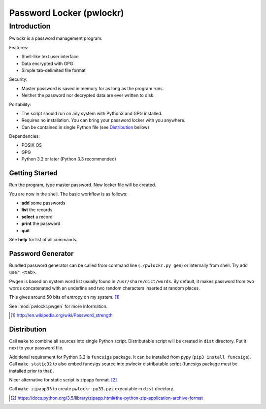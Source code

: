 =========================
Password Locker (pwlockr)
=========================

Introduction
------------

Pwlockr is a password management program.

Features:

- Shell-like text user interface
- Data encrypted with GPG
- Simple tab-delimited file format

Security:

- Master password is saved in memory for as long as the program runs.
- Neither the password nor decrypted data are ever written to disk.

Portability:

- The script should run on any system with Python3 and GPG installed.
- Requires no installation. You can bring your password locker with you anywhere.
- Can be contained in single Python file (see Distribution_ bellow)

Dependencies:

- POSIX OS
- GPG
- Python 3.2 or later (Python 3.3 recommended)


Getting Started
^^^^^^^^^^^^^^^

Run the program, type master password. New locker file will be created.

You are now in the shell. The basic workflow is as follows:

- **add** some passwords
- **list** the records
- **select** a record
- **print** the password
- **quit**

See **help** for list of all commands.


Password Generator
^^^^^^^^^^^^^^^^^^

Bundled password generator can be called from command line (``./pwlockr.py gen``)
or internally from shell. Try ``add user <tab>``.

Pwgen is based on system word list usually found in ``/usr/share/dict/words``.
By default, it makes password from two words concatenated with an underline
and two random characters inserted at random places.

This gives around 50 bits of entropy on my system. [#wiki]_

See :mod:`pwlockr.pwgen` for more information.

.. [#wiki] http://en.wikipedia.org/wiki/Password_strength


Distribution
^^^^^^^^^^^^

Call ``make`` to combine all sources into single Python script.
Distributable script will be created in ``dist`` directory.
Put it next to your password file.

Additional requirement for Python 3.2 is ``funcsigs`` package.
It can be installed from pypy (``pip3 install funcsigs``).
Call ``make static32`` to also embed funcsigs source into pwlockr
distributable script (funcsigs package must be installed prior to that).

Nicer alternative for static script is zipapp format. [#zipapp]_

Call ``make zipapp33`` to create ``pwlockr-py33.pyz`` executable
in ``dist`` directory.

.. [#zipapp] https://docs.python.org/3.5/library/zipapp.html#the-python-zip-application-archive-format
